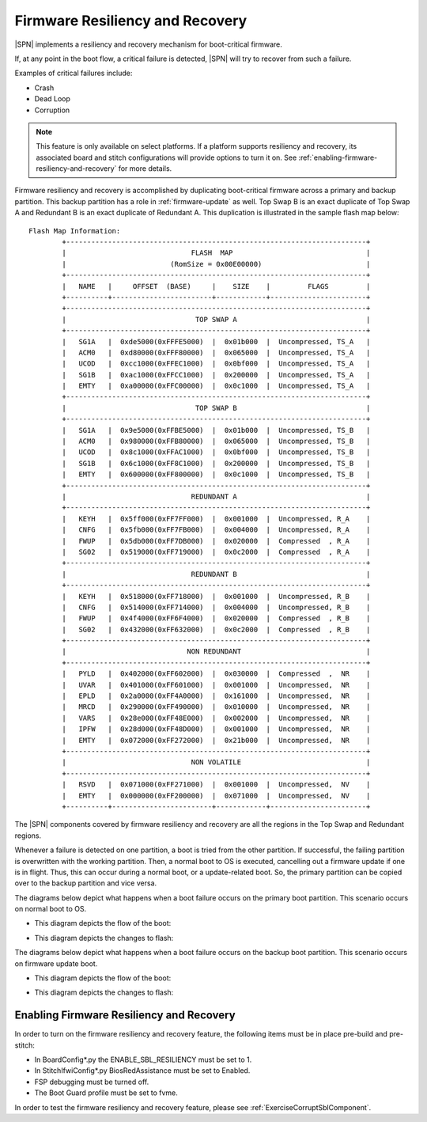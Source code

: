 .. _firmware-resiliency-and-recovery:

Firmware Resiliency and Recovery
--------------------------------

|SPN| implements a resiliency and recovery mechanism for boot-critical firmware.

If, at any point in the boot flow, a critical failure is detected, |SPN| will try to recover from such a failure.

Examples of critical failures include:

* Crash

* Dead Loop

* Corruption

.. Note:: This feature is only available on select platforms. If a platform supports resiliency and
    recovery, its associated board and stitch configurations will provide options to turn it on. See
    :ref:`enabling-firmware-resiliency-and-recovery` for more details.

Firmware resiliency and recovery is accomplished by duplicating boot-critical firmware across a primary and backup partition. This backup partition has
a role in :ref:`firmware-update` as well. Top Swap B is an exact duplicate of Top Swap A and Redundant B is an exact duplicate of Redundant A. This duplication
is illustrated in the sample flash map below::

    Flash Map Information:
            +------------------------------------------------------------------------+
            |                              FLASH  MAP                                |
            |                         (RomSize = 0x00E00000)                         |
            +------------------------------------------------------------------------+
            |   NAME   |     OFFSET  (BASE)     |    SIZE    |         FLAGS         |
            +----------+------------------------+------------+-----------------------+
            +------------------------------------------------------------------------+
            |                               TOP SWAP A                               |
            +------------------------------------------------------------------------+
            |   SG1A   |  0xde5000(0xFFFE5000)  |  0x01b000  |  Uncompressed, TS_A   |
            |   ACM0   |  0xd80000(0xFFF80000)  |  0x065000  |  Uncompressed, TS_A   |
            |   UCOD   |  0xcc1000(0xFFEC1000)  |  0x0bf000  |  Uncompressed, TS_A   |
            |   SG1B   |  0xac1000(0xFFCC1000)  |  0x200000  |  Uncompressed, TS_A   |
            |   EMTY   |  0xa00000(0xFFC00000)  |  0x0c1000  |  Uncompressed, TS_A   |
            +------------------------------------------------------------------------+
            |                               TOP SWAP B                               |
            +------------------------------------------------------------------------+
            |   SG1A   |  0x9e5000(0xFFBE5000)  |  0x01b000  |  Uncompressed, TS_B   |
            |   ACM0   |  0x980000(0xFFB80000)  |  0x065000  |  Uncompressed, TS_B   |
            |   UCOD   |  0x8c1000(0xFFAC1000)  |  0x0bf000  |  Uncompressed, TS_B   |
            |   SG1B   |  0x6c1000(0xFF8C1000)  |  0x200000  |  Uncompressed, TS_B   |
            |   EMTY   |  0x600000(0xFF800000)  |  0x0c1000  |  Uncompressed, TS_B   |
            +------------------------------------------------------------------------+
            |                              REDUNDANT A                               |
            +------------------------------------------------------------------------+
            |   KEYH   |  0x5ff000(0xFF7FF000)  |  0x001000  |  Uncompressed, R_A    |
            |   CNFG   |  0x5fb000(0xFF7FB000)  |  0x004000  |  Uncompressed, R_A    |
            |   FWUP   |  0x5db000(0xFF7DB000)  |  0x020000  |  Compressed  , R_A    |
            |   SG02   |  0x519000(0xFF719000)  |  0x0c2000  |  Compressed  , R_A    |
            +------------------------------------------------------------------------+
            |                              REDUNDANT B                               |
            +------------------------------------------------------------------------+
            |   KEYH   |  0x518000(0xFF718000)  |  0x001000  |  Uncompressed, R_B    |
            |   CNFG   |  0x514000(0xFF714000)  |  0x004000  |  Uncompressed, R_B    |
            |   FWUP   |  0x4f4000(0xFF6F4000)  |  0x020000  |  Compressed  , R_B    |
            |   SG02   |  0x432000(0xFF632000)  |  0x0c2000  |  Compressed  , R_B    |
            +------------------------------------------------------------------------+
            |                             NON REDUNDANT                              |
            +------------------------------------------------------------------------+
            |   PYLD   |  0x402000(0xFF602000)  |  0x030000  |  Compressed  ,  NR    |
            |   UVAR   |  0x401000(0xFF601000)  |  0x001000  |  Uncompressed,  NR    |
            |   EPLD   |  0x2a0000(0xFF4A0000)  |  0x161000  |  Uncompressed,  NR    |
            |   MRCD   |  0x290000(0xFF490000)  |  0x010000  |  Uncompressed,  NR    |
            |   VARS   |  0x28e000(0xFF48E000)  |  0x002000  |  Uncompressed,  NR    |
            |   IPFW   |  0x28d000(0xFF48D000)  |  0x001000  |  Uncompressed,  NR    |
            |   EMTY   |  0x072000(0xFF272000)  |  0x21b000  |  Uncompressed,  NR    |
            +------------------------------------------------------------------------+
            |                              NON VOLATILE                              |
            +------------------------------------------------------------------------+
            |   RSVD   |  0x071000(0xFF271000)  |  0x001000  |  Uncompressed,  NV    |
            |   EMTY   |  0x000000(0xFF200000)  |  0x071000  |  Uncompressed,  NV    |
            +----------+------------------------+------------+-----------------------+

The |SPN| components covered by firmware resiliency and recovery are all the regions in the Top Swap and Redundant regions.

Whenever a failure is detected on one partition, a boot is tried from the other partition. If successful, the failing partition is overwritten with the working partition. Then,
a normal boot to OS is executed, cancelling out a firmware update if one is in flight. Thus, this can occur during a normal boot, or a update-related boot. So, the primary partition
can be copied over to the backup partition and vice versa.

The diagrams below depict what happens when a boot failure occurs on the primary boot partition. This scenario occurs on normal boot to OS.

- This diagram depicts the flow of the boot:
    .. image:: /images/primary_boot_flow_for_resiliency.png

- This diagram depicts the changes to flash:
    .. image:: /images/primary_block_diagram_for_resiliency.png

The diagrams below depict what happens when a boot failure occurs on the backup boot partition. This scenario occurs on firmware update boot.

- This diagram depicts the flow of the boot:
    .. image:: /images/backup_boot_flow_for_resiliency.png

- This diagram depicts the changes to flash:
    .. image:: /images/backup_block_diagram_for_resiliency.png

.. _enabling-firmware-resiliency-and-recovery:

Enabling Firmware Resiliency and Recovery
^^^^^^^^^^^^^^^^^^^^^^^^^^^^^^^^^^^^^^^^^^

In order to turn on the firmware resiliency and recovery feature, the following items must be in place pre-build and pre-stitch:

* In BoardConfig*.py the ENABLE_SBL_RESILIENCY must be set to 1.

* In StitchIfwiConfig*.py BiosRedAssistance must be set to Enabled.

* FSP debugging must be turned off.

* The Boot Guard profile must be set to fvme.

In order to test the firmware resiliency and recovery feature, please see :ref:`ExerciseCorruptSblComponent`.
